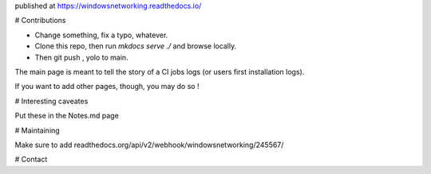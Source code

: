 published at https://windowsnetworking.readthedocs.io/  



# Contributions

- Change something, fix a typo, whatever.
- Clone this repo, then run `mkdocs serve ./` and browse locally.
- Then git push , yolo to main. 

The main page is meant to tell the story of a CI jobs logs (or users first installation logs).

If you want to add other pages, though, you may do so ! 

# Interesting caveates 

Put these in the Notes.md page

# Maintaining

Make sure to add
readthedocs.org/api/v2/webhook/windowsnetworking/245567/



# Contact

